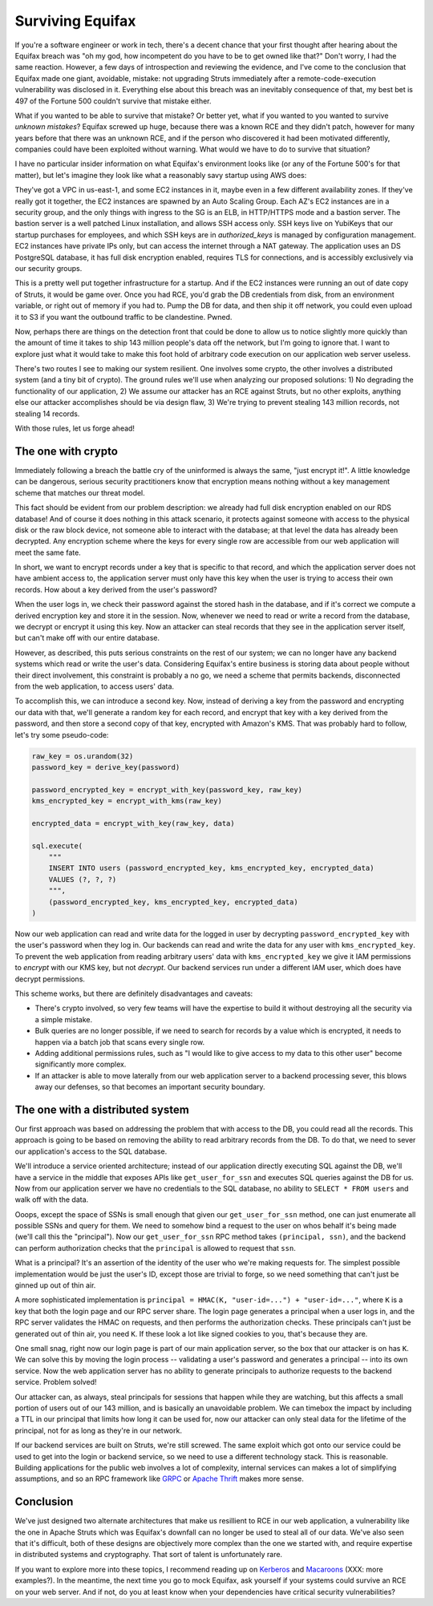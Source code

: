 Surviving Equifax
=================

If you're a software engineer or work in tech, there's a decent chance that
your first thought after hearing about the Equifax breach was "oh my god, how
incompetent do you have to be to get owned like that?" Don't worry, I had the
same reaction. However, a few days of introspection and reviewing the evidence,
and I've come to the conclusion that Equifax made one giant, avoidable,
mistake: not upgrading Struts immediately after a remote-code-execution
vulnerability was disclosed in it. Everything else about this breach was an
inevitably consequence of that, my best bet is 497 of the Fortune 500 couldn't
survive that mistake either.

What if you wanted to be able to survive that mistake? Or better yet, what if
you wanted to you wanted to survive *unknown mistakes*? Equifax screwed up
huge, because there was a known RCE and they didn't patch, however for many
years before that there was an unknown RCE, and if the person who discovered it
had been motivated differently, companies could have been exploited without
warning. What would we have to do to survive that situation?

I have no particular insider information on what Equifax's environment looks
like (or any of the Fortune 500's for that matter), but let's imagine they look
like what a reasonably savy startup using AWS does:

They've got a VPC in us-east-1, and some EC2 instances in it, maybe even in a
few different availability zones. If they've really got it together, the EC2
instances are spawned by an Auto Scaling Group. Each AZ's EC2 instances are in
a security group, and the only things with ingress to the SG is an ELB, in
HTTP/HTTPS mode and a bastion server. The bastion server is a well patched
Linux installation, and allows SSH access only. SSH keys live on YubiKeys that
our startup purchases for employees, and which SSH keys are in
`authorized_keys` is managed by configuration management. EC2 instances have
private IPs only, but can access the internet through a NAT gateway. The
application uses an DS PostgreSQL database, it has full disk encryption
enabled, requires TLS for connections, and is accessibly exclusively via our
security groups.

This is a pretty well put together infrastructure for a startup. And if the EC2
instances were running an out of date copy of Struts, it would be game over.
Once you had RCE, you'd grab the DB credentials from disk, from an environment
variable, or right out of memory if you had to. Pump the DB for data, and then
ship it off network, you could even upload it to S3 if you want the outbound
traffic to be clandestine. Pwned.

Now, perhaps there are things on the detection front that could be done to
allow us to notice slightly more quickly than the amount of time it takes to
ship 143 million people's data off the network, but I'm going to ignore that. I
want to explore just what it would take to make this foot hold of arbitrary
code execution on our application web server useless.

There's two routes I see to making our system resilient. One involves some
crypto, the other involves a distributed system (and a tiny bit of crypto). The
ground rules we'll use when analyzing our proposed solutions: 1) No degrading
the functionality of our application, 2) We assume our attacker has an RCE
against Struts, but no other exploits, anything else our attacker accomplishes
should be via design flaw, 3) We're trying to prevent stealing 143 million
records, not stealing 14 records.

With those rules, let us forge ahead!

The one with crypto
-------------------

Immediately following a breach the battle cry of the uninformed is always the
same, "just encrypt it!". A little knowledge can be dangerous, serious security
practitioners know that encryption means nothing without a key management
scheme that matches our threat model.

This fact should be evident from our problem description: we already had full
disk encryption enabled on our RDS database! And of course it does nothing in
this attack scenario, it protects against someone with access to the physical
disk or the raw block device, not someone able to interact with the database;
at that level the data has already been decrypted. Any encryption scheme where
the keys for every single row are accessible from our web application will meet
the same fate.

In short, we want to encrypt records under a key that is specific to that
record, and which the application server does not have ambient access to, the
application server must only have this key when the user is trying to access
their own records. How about a key derived from the user's password?

When the user logs in, we check their password against the stored hash in the
database, and if it's correct we compute a derived encryption key and store it
in the session. Now, whenever we need to read or write a record from the
database, we decrypt or encrypt it using this key. Now an attacker can steal
records that they see in the application server itself, but can't make off with
our entire database.

However, as described, this puts serious constraints on the rest of our system;
we can no longer have any backend systems which read or write the user's data.
Considering Equifax's entire business is storing data about people without
their direct involvement, this constraint is probably a no go, we need a scheme
that permits backends, disconnected from the web application, to access users'
data.

To accomplish this, we can introduce a second key. Now, instead of deriving a
key from the password and encrypting our data with that, we'll generate a
random key for each record, and encrypt that key with a key derived from the
password, and then store a second copy of that key, encrypted with Amazon's
KMS. That was probably hard to follow, let's try some pseudo-code:

.. code-block:: python

    raw_key = os.urandom(32)
    password_key = derive_key(password)

    password_encrypted_key = encrypt_with_key(password_key, raw_key)
    kms_encrypted_key = encrypt_with_kms(raw_key)

    encrypted_data = encrypt_with_key(raw_key, data)

    sql.execute(
        """
        INSERT INTO users (password_encrypted_key, kms_encrypted_key, encrypted_data)
        VALUES (?, ?, ?)
        """,
        (password_encrypted_key, kms_encrypted_key, encrypted_data)
    )

Now our web application can read and write data for the logged in user by
decrypting ``password_encrypted_key`` with the user's password when they log
in. Our backends can read and write the data for any user with
``kms_encrypted_key``. To prevent the web application from reading arbitrary
users' data with ``kms_encrypted_key`` we give it IAM permissions to *encrypt*
with our KMS key, but not *decrypt*. Our backend services run under a different
IAM user, which does have decrypt permissions.

This scheme works, but there are definitely disadvantages and caveats:

* There's crypto involved, so very few teams will have the expertise to build
  it without destroying all the security via a simple mistake.
* Bulk queries are no longer possible, if we need to search for records by a
  value which is encrypted, it needs to happen via a batch job that scans every
  single row.
* Adding additional permissions rules, such as "I would like to give access to
  my data to this other user" become significantly more complex.
* If an attacker is able to move laterally from our web application server to a
  backend processing sever, this blows away our defenses, so that becomes an
  important security boundary.

The one with a distributed system
---------------------------------

Our first approach was based on addressing the problem that with access to the
DB, you could read all the records. This approach is going to be based on
removing the ability to read arbitrary records from the DB. To do that, we need
to sever our application's access to the SQL database.

We'll introduce a service oriented architecture; instead of our application
directly executing SQL against the DB, we'll have a service in the middle that
exposes APIs like ``get_user_for_ssn`` and executes SQL queries against the DB
for us. Now from our application server we have no credentials to the SQL
database, no ability to ``SELECT * FROM users`` and walk off with the data.

Ooops, except the space of SSNs is small enough that given our
``get_user_for_ssn`` method, one can just enumerate all possible SSNs and query
for them. We need to somehow bind a request to the user on whos behalf it's
being made (we'll call this the "principal"). Now our ``get_user_for_ssn`` RPC
method takes ``(principal, ssn)``, and the backend can perform authorization
checks that the ``principal`` is allowed to request that ``ssn``.

What is a principal? It's an assertion of the identity of the user who we're
making requests for. The simplest possible implementation would be just the
user's ID, except those are trivial to forge, so we need something that can't
just be ginned up out of thin air.

A more sophisticated implementation is
``principal = HMAC(K, "user-id=...") + "user-id=..."``, where ``K`` is a key
that both the login page and our RPC server share. The login page generates a
principal when a user logs in, and the RPC server validates the HMAC on
requests, and then performs the authorization checks. These principals can't
just be generated out of thin air, you need ``K``. If these look a lot like
signed cookies to you, that's because they are.

One small snag, right now our login page is part of our main application
server, so the box that our attacker is on has ``K``. We can solve this by
moving the login process -- validating a user's password and generates a
principal -- into its own service. Now the web application server has no
ability to generate principals to authorize requests to the backend service.
Problem solved!

Our attacker can, as always, steal principals for sessions that happen while
they are watching, but this affects a small portion of users out of our 143
million, and is basically an unavoidable problem. We can timebox the impact by
including a TTL in our principal that limits how long it can be used for, now
our attacker can only steal data for the lifetime of the principal, not for as
long as they're in our network.

If our backend services are built on Struts, we're still screwed. The same
exploit which got onto our service could be used to get into the login or
backend service, so we need to use a different technology stack. This is
reasonable. Building applications for the public web involves a lot of
complexity, internal services can makes a lot of simplifying assumptions, and
so an RPC framework like `GRPC`_ or `Apache Thrift`_ makes more sense.

Conclusion
----------

We've just designed two alternate architectures that make us resillient to RCE
in our web application, a vulnerability like the one in Apache Struts which was
Equifax's downfall can no longer be used to steal all of our data. We've also
seen that it's difficult, both of these designs are objectively more complex
than the one we started with, and require expertise in distributed systems and
cryptography. That sort of talent is unfortunately rare.

If you want to explore more into these topics, I recommend reading up on
`Kerberos`_ and `Macaroons`_ (XXX: more examples?). In the meantime, the next
time you go to mock Equifax, ask yourself if your systems could survive an RCE
on your web server. And if not, do you at least know when your dependencies
have critical security vulnerabilities?

.. _`GRPC`: https://grpc.io/
.. _`Apache Thrift`: https://thrift.apache.org/
.. _`Kerberos`: https://web.mit.edu/kerberos/dialogue.html
.. _`Macaroons`: https://air.mozilla.org/macaroons-cookies-with-contextual-caveats-for-decentralized-authorization-in-the-cloud/
